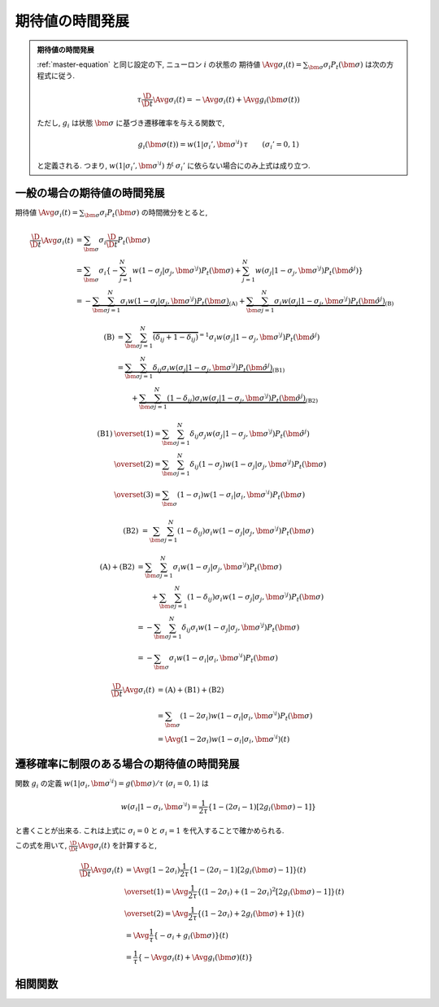 ==================
 期待値の時間発展
==================

.. admonition:: 期待値の時間発展

   :ref:`master-equation` と同じ設定の下, ニューロン :math:`i` の状態の
   期待値 :math:`\Avg{\sigma_i(t)} = \sum_{\bm\sigma} \sigma_i P_t(\bm\sigma)`
   は次の方程式に従う.

   .. math::

      \tau \frac{\D}{\D t} \Avg{\sigma_i(t)}
      = - \Avg{\sigma_i(t)} + \Avg{g_i(\bm\sigma(t))}

   ただし, :math:`g_i` は状態 :math:`\bm\sigma` に基づき遷移確率を与える関数で,

   .. math::

      g_i(\bm\sigma(t))
      = w(1 | \sigma_i', \bm{\sigma}^{\setminus i}) \, \tau
      \qquad
      (\sigma_i' = 0, 1)

   と定義される. つまり, :math:`w(1 | \sigma_i', \bm{\sigma}^{\setminus i})`
   が :math:`\sigma_i'` に依らない場合にのみ上式は成り立つ.

一般の場合の期待値の時間発展
============================

期待値
:math:`\Avg{\sigma_i(t)} = \sum_{\bm\sigma} \sigma_i P_t(\bm\sigma)`
の時間微分をとると,

.. math::

   \frac{\D}{\D t} \Avg{\sigma_i(t)}
   & =
     \sum_{\bm\sigma} \sigma_i \frac{\D}{\D t} P_t(\bm\sigma)
   \\
   & =
     \sum_{\bm\sigma} \sigma_i
     \left\{
       - \sum_{j=1}^N
         w(1 - \sigma_j | \sigma_j, \bm{\sigma}^{\setminus j})
         P_t(\bm \sigma)
       + \sum_{j=1}^N
         w(\sigma_j | 1 - \sigma_j, \bm{\sigma}^{\setminus j})
         P_t(\hat{\bm{\sigma}}^{j})
     \right\}
   \\
   & =
     -
     \underbrace{
         \sum_{\bm\sigma} \sum_{j=1}^N
         \sigma_i
         w(1 - \sigma_j | \sigma_j, \bm{\sigma}^{\setminus j})
         P_t(\bm \sigma)
     }_{\text{(A)}}
     +
     \underbrace{
         \sum_{\bm\sigma} \sum_{j=1}^N
         \sigma_i
         w(\sigma_j | 1 - \sigma_j, \bm{\sigma}^{\setminus j})
         P_t(\hat{\bm{\sigma}}^{j})
     }_{\text{(B)}}

.. math::

   \text{(B)}
   & =
       \sum_{\bm\sigma} \sum_{j=1}^N
       \overbrace{
         (\delta_{ij} + 1 - \delta_{ij})
       }^{= 1}
       \sigma_i
       w(\sigma_j | 1 - \sigma_j, \bm{\sigma}^{\setminus j})
       P_t(\hat{\bm{\sigma}}^{j})
   \\
   & =
     \underbrace{
       \sum_{\bm\sigma} \sum_{j=1}^N
       \delta_{ij}
       \sigma_i
       w(\sigma_j | 1 - \sigma_j, \bm{\sigma}^{\setminus j})
       P_t(\hat{\bm{\sigma}}^{j})
     }_{\text{(B1)}}
   \\
   & \qquad
     +
     \underbrace{
       \sum_{\bm\sigma} \sum_{j=1}^N
       (1 - \delta_{ij})
       \sigma_i
       w(\sigma_j | 1 - \sigma_j, \bm{\sigma}^{\setminus j})
       P_t(\hat{\bm{\sigma}}^{j})
     }_{\text{(B2)}}

.. math::

   \text{(B1)}
   & \overset{(1)} =
       \sum_{\bm\sigma} \sum_{j=1}^N
       \delta_{ij}
       \sigma_j
       w(\sigma_j | 1 - \sigma_j, \bm{\sigma}^{\setminus j})
       P_t(\hat{\bm{\sigma}}^{j})
   \\
   & \overset{(2)} =
       \sum_{\bm\sigma} \sum_{j=1}^N
       \delta_{ij}
       (1 - \sigma_j)
       w(1 - \sigma_j | \sigma_j, \bm{\sigma}^{\setminus j})
       P_t(\bm{\sigma})
   \\
   & \overset{(3)} =
       \sum_{\bm\sigma}
       (1 - \sigma_i)
       w(1 - \sigma_i | \sigma_i, \bm{\sigma}^{\setminus i})
       P_t(\bm{\sigma})

.. math::

   \text{(B2)}
   & =
       \sum_{\bm\sigma} \sum_{j=1}^N
       (1 - \delta_{ij})
       \sigma_i
       w(1 - \sigma_j | \sigma_j, \bm{\sigma}^{\setminus j})
       P_t(\bm{\sigma})

.. math::

   \text{(A)} + \text{(B2)}
   & =
       \sum_{\bm\sigma} \sum_{j=1}^N
       \sigma_i
       w(1 - \sigma_j | \sigma_j, \bm{\sigma}^{\setminus j})
       P_t(\bm \sigma)
   \\
   & \qquad
     +
       \sum_{\bm\sigma} \sum_{j=1}^N
       (1 - \delta_{ij})
       \sigma_i
       w(1 - \sigma_j | \sigma_j, \bm{\sigma}^{\setminus j})
       P_t(\bm{\sigma})
   \\
   & =
       -
       \sum_{\bm\sigma} \sum_{j=1}^N
       \delta_{ij}
       \sigma_i
       w(1 - \sigma_j | \sigma_j, \bm{\sigma}^{\setminus j})
       P_t(\bm{\sigma})
   \\
   & =
       -
       \sum_{\bm\sigma}
       \sigma_i
       w(1 - \sigma_i | \sigma_i, \bm{\sigma}^{\setminus i})
       P_t(\bm{\sigma})

.. math::

   \frac{\D}{\D t} \Avg{\sigma_i(t)}
   & =
     \text{(A)} + \text{(B1)} + \text{(B2)}
   \\
   & =
       \sum_{\bm\sigma}
       (1 - 2 \sigma_i)
       w(1 - \sigma_i | \sigma_i, \bm{\sigma}^{\setminus i})
       P_t(\bm{\sigma})
   \\
   & =
     \Avg{
       (1 - 2 \sigma_i)
       w(1 - \sigma_i | \sigma_i, \bm{\sigma}^{\setminus i})
     }(t)


遷移確率に制限のある場合の期待値の時間発展
==========================================

関数 :math:`g_i` の定義
:math:`w(1 | \sigma_i, \bm{\sigma}^{\setminus i}) = g(\bm{\sigma}) / \tau`
(:math:`\sigma_i = 0, 1`) は

.. math::

   w(\sigma_i | 1 - \sigma_i, \bm{\sigma}^{\setminus i})
   =
   \frac{1}{2 \tau} \left\{
     1 - (2 \sigma_i - 1) [2 g_i(\bm{\sigma}) - 1]
   \right\}

と書くことが出来る. これは上式に :math:`\sigma_i = 0` と :math:`\sigma_i = 1`
を代入することで確かめられる.

この式を用いて, :math:`\frac{\D}{\D t} \Avg{\sigma_i(t)}` を計算すると,

.. math::

   \frac{\D}{\D t} \Avg{\sigma_i(t)}
   & =
     \Avg{
       (1 - 2 \sigma_i)
       \frac{1}{2 \tau} \left\{
         1 - (2 \sigma_i - 1) [2 g_i(\bm{\sigma}) - 1]
       \right\}
     }(t)
   \\
   & \overset{(1)} =
     \Avg{
       \frac{1}{2 \tau} \left\{
         (1 - 2 \sigma_i) + (1 - 2 \sigma_i)^2 [2 g_i(\bm{\sigma}) - 1]
       \right\}
     }(t)
   \\
   & \overset{(2)} =
     \Avg{
       \frac{1}{2 \tau} \left\{
         (1 - 2 \sigma_i) + 2 g_i(\bm{\sigma}) + 1
       \right\}
     }(t)
   \\
   & =
     \Avg{
       \frac{1}{\tau} \left\{
         - \sigma_i + g_i(\bm{\sigma})
       \right\}
     }(t)
   \\
   & =
     \frac{1}{\tau} \left\{
       - \Avg{\sigma_i}(t)
       + \Avg{g_i(\bm{\sigma})}(t)
     \right\}

相関関数
========

.. todo:: 相関関数の従う方程式 ("two-time" second moment の時間発展) を導出する.
